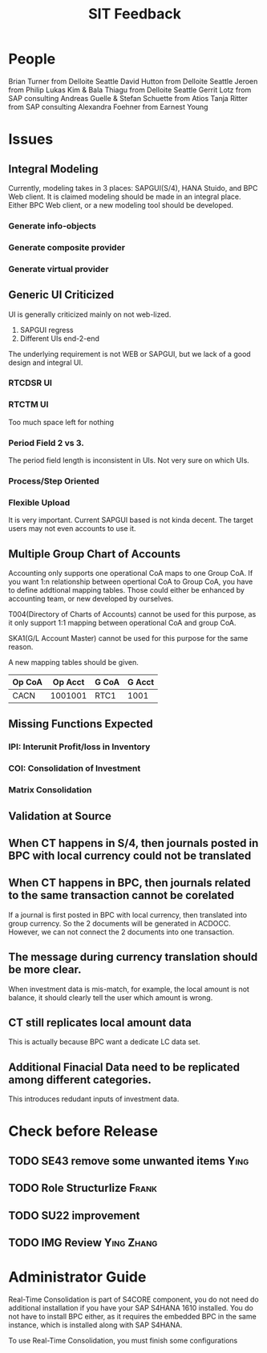 #+PAGEID: 1842908029
#+VERSION: 1
#+STARTUP: align
#+OPTIONS: toc:1
#+TITLE: SIT Feedback
* People
Brian Turner from Delloite Seattle
David Hutton from Delloite Seattle
Jeroen from Philip
Lukas Kim & Bala Thiagu from Delloite Seattle
Gerrit Lotz from SAP consulting
Andreas Guelle & Stefan Schuette from Atios
Tanja Ritter from SAP consulting
Alexandra Foehner from Earnest Young
* Issues
** Integral Modeling
Currently, modeling takes in 3 places: SAPGUI(S/4), HANA Stuido, and BPC Web client. It is claimed modeling should be made in an integral place. Either BPC Web client, or a new modeling tool should be developed. 
*** Generate info-objects
*** Generate composite provider
*** Generate virtual provider
** Generic UI Criticized
UI is generally criticized mainly on not web-lized. 
1. SAPGUI regress
2. Different UIs end-2-end

The underlying requirement is not WEB or SAPGUI, but we lack of a good design  and integral UI. 
*** RTCDSR UI
*** RTCTM UI
Too much space left for nothing
*** Period Field 2 vs 3.
The period field length is inconsistent in UIs. Not very sure on which UIs.
*** Process/Step Oriented
*** Flexible Upload
It is very important. Current SAPGUI based is not kinda decent. The target users may not even accounts to use it. 
** Multiple Group Chart of Accounts
Accounting only supports one operational CoA maps to one Group CoA. If you want 1:n relationship between opertional CoA to Group CoA, you have to define addtional mapping tables. Those could either be enhanced by accounting team, or new developed by ourselves. 

T004(Directory of Charts of Accounts) cannot be used for this purpose, as it only support 1:1 mapping between operational CoA and group CoA.

SKA1(G/L Account Master) cannot be used for this purpose for the same reason. 

A new mapping tables should be given.
| Op CoA | Op Acct | G CoA | G Acct |
|--------+---------+-------+--------|
| CACN   | 1001001 | RTC1  |   1001 |
** Missing Functions Expected
*** IPI: Interunit Profit/loss in Inventory
*** COI: Consolidation of Investment
*** Matrix Consolidation
** Validation at Source
** When CT happens in S/4, then journals posted in BPC with local currency could not be translated
** When CT happens in BPC, then journals related to the same transaction cannot be corelated
If a journal is first posted in BPC with local currency, then translated into group currency. So the 2 documents will be generated in ACDOCC. However, we can not connect the 2 documents into one transaction.
** The message during currency translation should be more clear.
When investment data is mis-match, for example, the local amount is not balance, it should clearly tell the user which amount is wrong.
** CT still replicates local amount data
This is actually because BPC want a dedicate LC data set.
** Additional Finacial Data need to be replicated among different categories.
This introduces redudant inputs of investment data.

* Check before Release
** TODO SE43 remove some unwanted items :Ying:
** TODO Role Structurlize    :Frank:
** TODO SU22 improvement
** TODO IMG Review    :Ying:Zhang:
* Administrator Guide
Real-Time Consolidation is part of S4CORE component, you do not need do additional installation if you have your SAP S4HANA 1610 installed. You do not have to install BPC either, as it requires the embedded BPC in the same instance, which is installed along with SAP S4HANA.
	
To use Real-Time Consolidation, you must finish some configurations

